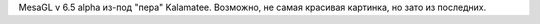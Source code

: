 MesaGL v 6.5 alpha из-под "пера" Kalamatee. Возможно, не самая красивая картинка, но зато из последних. 
